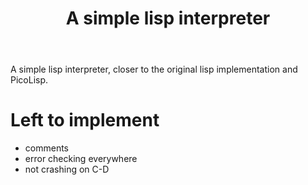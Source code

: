 #+title: A simple lisp interpreter

A simple lisp interpreter, closer to the original lisp implementation
and PicoLisp.

* Left to implement
- comments
- error checking everywhere
- not crashing on C-D
